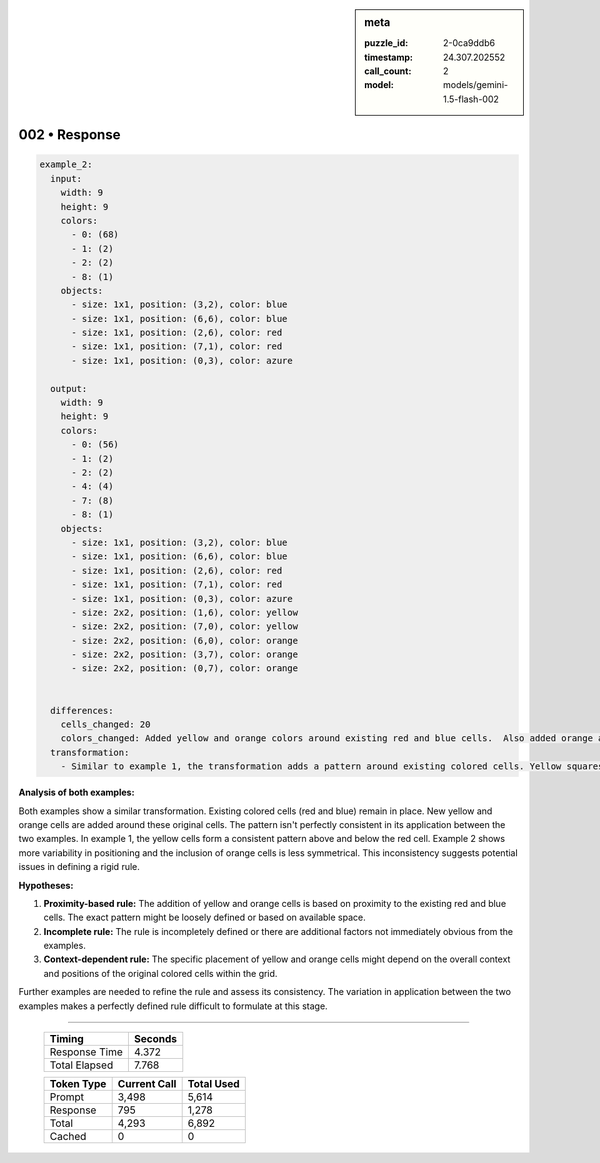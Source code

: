 .. sidebar:: meta

   :puzzle_id: 2-0ca9ddb6
   :timestamp: 24.307.202552
   :call_count: 2
   :model: models/gemini-1.5-flash-002

002 • Response
==============


.. code-block:: yaml

   example_2:
     input:
       width: 9
       height: 9
       colors:
         - 0: (68)
         - 1: (2)
         - 2: (2)
         - 8: (1)
       objects:
         - size: 1x1, position: (3,2), color: blue
         - size: 1x1, position: (6,6), color: blue
         - size: 1x1, position: (2,6), color: red
         - size: 1x1, position: (7,1), color: red
         - size: 1x1, position: (0,3), color: azure

     output:
       width: 9
       height: 9
       colors:
         - 0: (56)
         - 1: (2)
         - 2: (2)
         - 4: (4)
         - 7: (8)
         - 8: (1)
       objects:
         - size: 1x1, position: (3,2), color: blue
         - size: 1x1, position: (6,6), color: blue
         - size: 1x1, position: (2,6), color: red
         - size: 1x1, position: (7,1), color: red
         - size: 1x1, position: (0,3), color: azure
         - size: 2x2, position: (1,6), color: yellow
         - size: 2x2, position: (7,0), color: yellow
         - size: 2x2, position: (6,0), color: orange
         - size: 2x2, position: (3,7), color: orange
         - size: 2x2, position: (0,7), color: orange


     differences:
       cells_changed: 20
       colors_changed: Added yellow and orange colors around existing red and blue cells.  Also added orange above the blue cell.
     transformation:
       - Similar to example 1, the transformation adds a pattern around existing colored cells. Yellow squares are added near red cells, and orange squares are added around the blue cells.  The placement of yellow and orange seems less consistent than in example 1.

**Analysis of both examples:**

Both examples show a similar transformation.  Existing colored cells (red and blue) remain in place. New yellow and orange cells are added around these original cells.  The pattern isn't perfectly consistent in its application between the two examples.  In example 1, the yellow cells form a consistent pattern above and below the red cell.  Example 2 shows more variability in positioning and the inclusion of orange cells is less symmetrical. This inconsistency suggests potential issues in defining a rigid rule.

**Hypotheses:**


#. **Proximity-based rule:**  The addition of yellow and orange cells is based on proximity to the existing red and blue cells.  The exact pattern might be loosely defined or based on available space.
#. **Incomplete rule:** The rule is incompletely defined or there are additional factors not immediately obvious from the examples.
#. **Context-dependent rule:** The specific placement of yellow and orange cells might depend on the overall context and positions of the original colored cells within the grid.

Further examples are needed to refine the rule and assess its consistency.  The variation in application between the two examples makes a perfectly defined rule difficult to formulate at this stage.



.. seealso::

   - :doc:`002-history`
   - :doc:`002-prompt`



====

   +----------------+--------------+
   | Timing         |      Seconds |
   +================+==============+
   | Response Time  |        4.372 |
   +----------------+--------------+
   | Total Elapsed  |        7.768 |
   +----------------+--------------+



   +----------------+--------------+-------------+
   | Token Type     | Current Call |  Total Used |
   +================+==============+=============+
   | Prompt         |        3,498 |       5,614 |
   +----------------+--------------+-------------+
   | Response       |          795 |       1,278 |
   +----------------+--------------+-------------+
   | Total          |        4,293 |       6,892 |
   +----------------+--------------+-------------+
   | Cached         |            0 |           0 |
   +----------------+--------------+-------------+
